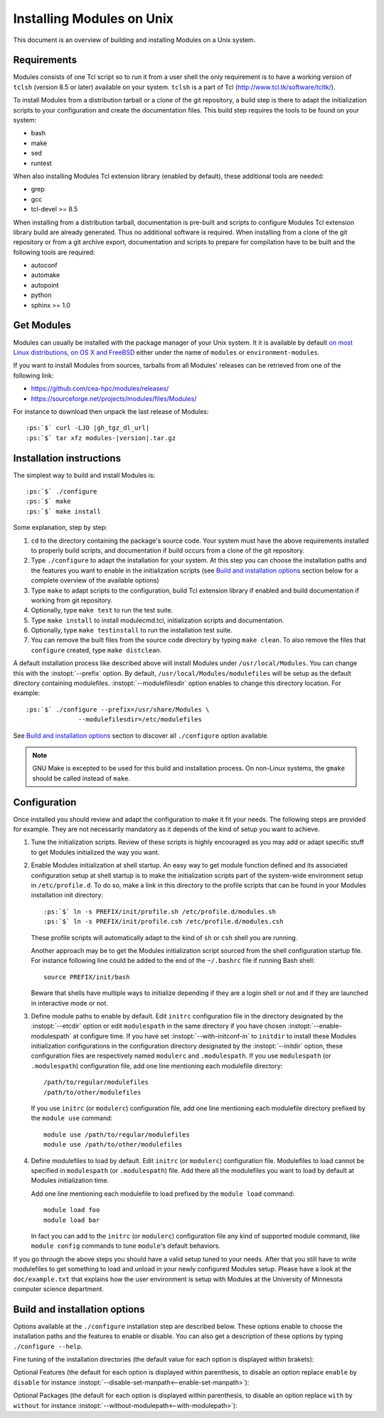 .. _INSTALL:

Installing Modules on Unix
==========================

This document is an overview of building and installing Modules on a Unix
system.


Requirements
------------

Modules consists of one Tcl script so to run it from a user shell the only
requirement is to have a working version of ``tclsh`` (version 8.5 or later)
available on your system. ``tclsh`` is a part of Tcl
(http://www.tcl.tk/software/tcltk/).

To install Modules from a distribution tarball or a clone of the git
repository, a build step is there to adapt the initialization scripts to your
configuration and create the documentation files. This build step requires
the tools to be found on your system:

* bash
* make
* sed
* runtest

When also installing Modules Tcl extension library (enabled by default), these
additional tools are needed:

* grep
* gcc
* tcl-devel >= 8.5

When installing from a distribution tarball, documentation is pre-built and
scripts to configure Modules Tcl extension library build are already
generated. Thus no additional software is required. When installing from a
clone of the git repository or from a git archive export, documentation and
scripts to prepare for compilation have to be built and the following tools
are required:

* autoconf
* automake
* autopoint
* python
* sphinx >= 1.0

Get Modules
-----------

Modules can usually be installed with the package manager of your Unix system.
It it is available by default `on most Linux distributions, on OS X and
FreeBSD <https://repology.org/project/environment-modules/versions>`_ either
under the name of ``modules`` or ``environment-modules``.

If you want to install Modules from sources, tarballs from all Modules'
releases can be retrieved from one of the following link:

* https://github.com/cea-hpc/modules/releases/
* https://sourceforge.net/projects/modules/files/Modules/

For instance to download then unpack the last release of Modules:

.. parsed-literal::

    :ps:`$` curl -LJO |gh_tgz_dl_url|
    :ps:`$` tar xfz modules-\ |version|\ .tar.gz

Installation instructions
-------------------------

The simplest way to build and install Modules is:

.. parsed-literal::

    :ps:`$` ./configure
    :ps:`$` make
    :ps:`$` make install

Some explanation, step by step:

1. ``cd`` to the directory containing the package's source code. Your system
   must have the above requirements installed to properly build scripts, and
   documentation if build occurs from a clone of the git repository.

2. Type ``./configure`` to adapt the installation for your system. At this
   step you can choose the installation paths and the features you want to
   enable in the initialization scripts (see `Build and installation options`_
   section below for a complete overview of the available options)

3. Type ``make`` to adapt scripts to the configuration, build Tcl extension
   library if enabled and build documentation if working from git repository.

4. Optionally, type ``make test`` to run the test suite.

5. Type ``make install`` to install modulecmd.tcl, initialization scripts and
   documentation.

6. Optionally, type ``make testinstall`` to run the installation test suite.

7. You can remove the built files from the source code directory by typing
   ``make clean``. To also remove the files that ``configure`` created, type
   ``make distclean``.

A default installation process like described above will install Modules
under ``/usr/local/Modules``. You can change this with the :instopt:`--prefix`
option. By default, ``/usr/local/Modules/modulefiles`` will be setup as
the default directory containing modulefiles. :instopt:`--modulefilesdir`
option enables to change this directory location. For example:

.. parsed-literal::

    :ps:`$` ./configure --prefix=/usr/share/Modules \\
                  --modulefilesdir=/etc/modulefiles

See `Build and installation options`_ section to discover all ``./configure``
option available.

.. note:: GNU Make is excepted to be used for this build and installation
   process. On non-Linux systems, the ``gmake`` should be called instead of
   ``make``.


Configuration
-------------

Once installed you should review and adapt the configuration to make it fit
your needs. The following steps are provided for example. They are not
necessarily mandatory as it depends of the kind of setup you want to achieve.

1. Tune the initialization scripts. Review of these scripts is highly
   encouraged as you may add or adapt specific stuff to get Modules
   initialized the way you want.

2. Enable Modules initialization at shell startup. An easy way to get module
   function defined and its associated configuration setup at shell startup
   is to make the initialization scripts part of the system-wide environment
   setup in ``/etc/profile.d``. To do so, make a link in this directory to the
   profile scripts that can be found in your Modules installation init
   directory:

   .. parsed-literal::

       :ps:`$` ln -s PREFIX/init/profile.sh /etc/profile.d/modules.sh
       :ps:`$` ln -s PREFIX/init/profile.csh /etc/profile.d/modules.csh

   These profile scripts will automatically adapt to the kind of ``sh`` or
   ``csh`` shell you are running.

   Another approach may be to get the Modules initialization script sourced
   from the shell configuration startup file. For instance following line
   could be added to the end of the ``~/.bashrc`` file if running Bash shell::

       source PREFIX/init/bash

   Beware that shells have multiple ways to initialize depending if they are
   a login shell or not and if they are launched in interactive mode or not.

3. Define module paths to enable by default. Edit ``initrc`` configuration
   file in the directory designated by the :instopt:`--etcdir` option or edit
   ``modulespath`` in the same directory if you have chosen
   :instopt:`--enable-modulespath` at configure time. If you have set
   :instopt:`--with-initconf-in` to ``initdir`` to install these Modules
   initialization configurations in the configuration directory designated by
   the :instopt:`--initdir` option, these configuration files
   are respectively named ``modulerc`` and ``.modulespath``. If you use
   ``modulespath`` (or ``.modulespath``) configuration file, add one line
   mentioning each modulefile directory::

       /path/to/regular/modulefiles
       /path/to/other/modulefiles

   If you use ``initrc`` (or ``modulerc``) configuration file, add one line
   mentioning each modulefile directory prefixed by the ``module use``
   command::

       module use /path/to/regular/modulefiles
       module use /path/to/other/modulefiles

4. Define modulefiles to load by default. Edit ``initrc`` (or ``modulerc``)
   configuration file. Modulefiles to load cannot be specified in
   ``modulespath`` (or ``.modulespath``) file. Add there all the modulefiles
   you want to load by default at Modules initialization time.

   Add one line mentioning each modulefile to load prefixed by the
   ``module load`` command::

       module load foo
       module load bar

   In fact you can add to the ``initrc`` (or ``modulerc``) configuration file
   any kind of supported module command, like ``module config`` commands to
   tune ``module``'s default behaviors.

If you go through the above steps you should have a valid setup tuned to your
needs. After that you still have to write modulefiles to get something to
load and unload in your newly configured Modules setup. Please have a look
at the ``doc/example.txt`` that explains how the user environment is setup
with Modules at the University of Minnesota computer science department.


Build and installation options
------------------------------

Options available at the ``./configure`` installation step are described
below.  These options enable to choose the installation paths and the
features to enable or disable. You can also get a description of these
options by typing ``./configure --help``.

Fine tuning of the installation directories (the default value for each option
is displayed within brakets):

.. instopt:: --bindir=DIR

 Directory for executables reachable by users [``PREFIX/bin``]

.. instopt:: --datarootdir=DIR

 Base directory to set the man and doc directories [``PREFIX/share``]

.. instopt:: --docdir=DIR

 Directory to host documentation other than man pages like README, license
 file, etc [``DATAROOTDIR/doc``]

.. instopt:: --etcdir=DIR

 Directory for the executable configuration scripts
 [``PREFIX/etc``]

 .. only:: html

    .. versionadded:: 4.1

.. instopt:: --initdir=DIR

 Directory for the per-shell environment initialization scripts
 [``PREFIX/init``]

.. instopt:: --libdir=DIR

 Directory for object code libraries like libtclenvmodules.so [``PREFIX/lib``]

.. instopt:: --libexecdir=DIR

 Directory for executables called by other executables like modulecmd.tcl
 [``PREFIX/libexec``]

.. instopt:: --mandir=DIR

 Directory to host man pages [``DATAROOTDIR/man``]

.. instopt:: --modulefilesdir=DIR

 Directory of main modulefiles also called system modulefiles
 [``PREFIX/modulefiles``]

 .. only:: html

    .. versionadded:: 4.0

.. instopt:: --prefix=PREFIX

 Installation root directory [``/usr/local/Modules``]

.. instopt:: --vimdatadir=DIR

 Directory to host Vim addon files [``DATAROOTDIR/vim/vimfiles``]

 .. only:: html

    .. versionadded:: 4.3

Optional Features (the default for each option is displayed within
parenthesis, to disable an option replace ``enable`` by ``disable`` for
instance :instopt:`--disable-set-manpath<--enable-set-manpath>`):

.. instopt:: --enable-advanced-version-spec

 Activate the advanced module version specifiers which enables to finely
 select module versions by specifying after the module name a version
 constraint prefixed by the ``@`` character. This option also allows to
 specify module variants. (default=yes)

 .. only:: html

    .. versionadded:: 4.4

    .. versionchanged:: 5.0
       Configuration option default set to ``yes``

.. instopt:: --enable-append-binpath

 Append rather prepend binary directory to the PATH environment variable when
 the :instopt:`--enable-set-binpath` option is enabled. (default=no)

 .. only:: html

    .. versionadded:: 4.2

.. instopt:: --enable-append-manpath

 Append rather prepend man page directory to the MANPATH environment variable
 when the :instopt:`--enable-set-manpath` option is enabled. (default=no)

 .. only:: html

    .. versionadded:: 4.2

.. instopt:: --enable-auto-handling

 Set modulecmd.tcl to automatically apply automated modulefiles handling
 actions, like loading the pre-requisites of a modulefile when loading this
 modulefile. (default=yes)

 .. only:: html

    .. versionadded:: 4.2

    .. versionchanged:: 5.0
       Configuration option default set to ``yes``

.. instopt:: --enable-avail-indepth

 When performing an :subcmd:`avail` sub-command, include in search results the
 matching modulefiles and directories and recursively the modulefiles and
 directories contained in these matching directories when enabled or limit
 search results to the matching modulefiles and directories found at the depth
 level expressed by the search query if disabled. (default=yes)

 .. only:: html

    .. versionadded:: 4.3

.. instopt:: --enable-color

 Control if output should be colored by default or not.  A value of ``yes``
 equals to the ``auto`` color mode.  ``no`` equals to the ``never`` color
 mode. (default=yes)

 .. only:: html

    .. versionadded:: 4.3

    .. versionchanged:: 5.0
       Configuration option default set to ``yes``

.. instopt:: --enable-doc-install

 Install the documentation files in the documentation directory defined with
 the :instopt:`--docdir` option. This feature has no impact on manual pages
 installation. Disabling documentation file installation is useful in case of
 installation process handled via a package manager which handles by itself
 the installation of this kind of documents. (default=yes)

 .. only:: html

    .. versionadded:: 4.0

.. instopt:: --enable-example-modulefiles

 Install some modulefiles provided as example in the system modulefiles
 directory defined with the :instopt:`--modulefilesdir` option. (default=yes)

 .. only:: html

    .. versionadded:: 4.0

.. instopt:: --enable-extended-default

 Allow to specify module versions by their starting part, i.e. substring
 separated from the rest of the version string by a ``.`` character.
 (default=yes)

 .. only:: html

    .. versionadded:: 4.4

    .. versionchanged:: 5.0
       Configuration option default set to ``yes``

.. instopt:: --enable-implicit-default

 Define an implicit default version, for modules with none explicitly defined,
 to select when the name of the module to evaluate is passed without the
 mention of a specific version. When this option is disabled the name of the
 module passed for evaluation should be fully qualified elsewhere an error is
 returned. (default=yes)

 .. only:: html

    .. versionadded:: 4.3

.. instopt:: --enable-implicit-requirement

 Implicitly define a prereq or a conflict requirement toward modules specified
 respectively on :mfcmd:`module load<module>` or :mfcmd:`module
 unload<module>` commands in modulefile. (default=yes)

 .. only:: html

    .. versionadded:: 4.7

.. instopt:: --enable-libtclenvmodules

 Build and install the Modules Tcl extension library which provides optimized
 Tcl commands for the modulecmd.tcl script. (default=yes)

 .. only:: html

    .. versionadded:: 4.3

.. instopt:: --enable-mcookie-version-check

 Enable check of the version specified right after Modules magic cookie
 (``#%Module``) in modulefiles, which defines the minimal version of the
 Modules tool to use in order to evaluate the modulefile. (default=yes)

 .. only:: html

    .. versionadded:: 4.7

.. instopt:: --enable-ml

 Define the :command:`ml` command, a handy frontend to the module command,
 when Modules initializes. (default=yes)

 .. only:: html

    .. versionadded:: 4.5

.. instopt:: --enable-modulespath, --enable-dotmodulespath

 Set the module paths defined by :instopt:`--with-modulepath` option in a
 ``modulespath`` file (following C version fashion) within the initialization
 directory defined by the :instopt:`--etcdir` option rather than within the
 ``initrc`` file. Or respectively, if option :instopt:`--with-initconf-in` has
 been set to ``initdir``, in a ``.modulespath`` file within the configuration
 directory defined by the :instopt:`--initdir` option rather than within
 the ``modulerc`` file. (default=no)

 .. only:: html

    .. versionadded:: 4.0

    .. versionchanged:: 4.3
       Option ``--enable-modulespath`` added

.. instopt:: --enable-multilib-support

 Support multilib systems by looking in modulecmd.tcl at an alternative
 location where to find the Modules Tcl extension library depending on current
 machine architecture. (default=no)

 .. only:: html

    .. versionadded:: 4.6

.. instopt:: --enable-new-features

 Enable all new features that are disabled by default due to the substantial
 behavior changes they imply on Modules 5. This option does not enable other
 configuration option currently. (default=no)

 .. only:: html

    .. versionadded:: 4.7

    .. versionchanged:: 5.0
       Configuration option has been reset following major version change as
       :instopt:`--enable-auto-handling`, :instopt:`--enable-color`,
       :instopt:`--with-icase=search<--with-icase>`,
       :instopt:`--enable-extended-default` and
       :instopt:`--enable-advanced-version-spec` are set by default on Modules
       5.

.. instopt:: --enable-quarantine-support

 Generate code in module function definition to add support for the
 environment variable quarantine mechanism (default=no)

 .. only:: html

    .. versionadded:: 4.1

    .. versionchanged:: 5.0
       Configuration option default set to ``no``

.. instopt:: --enable-set-binpath

 Prepend binary directory defined by the :instopt:`--bindir` option to the
 PATH environment variable in the shell initialization scripts. (default=yes)

 .. only:: html

    .. versionadded:: 4.0

.. instopt:: --enable-set-manpath

 Prepend man page directory defined by the :instopt:`--mandir` option to the
 MANPATH environment variable in the shell initialization scripts.
 (default=yes)

 .. only:: html

    .. versionadded:: 4.0

.. instopt:: --enable-set-shell-startup

 Set when module function is defined the shell startup file to ensure that the
 module function is still defined in sub-shells. (default=no)

 .. only:: html

    .. versionadded:: 4.3

    .. versionchanged:: 5.0
       Configuration option default set to ``no``

.. instopt:: --enable-silent-shell-debug-support

 Generate code in module function definition and initialization scripts to add
 support for silencing shell debugging properties (default=yes)

 .. only:: html

    .. versionadded:: 4.2

.. instopt:: --enable-versioning

 Append Modules version to installation prefix and deploy a ``versions``
 modulepath shared between all versioning enabled Modules installation. A
 modulefile corresponding to Modules version is added to the shared modulepath
 and enables to switch from one Modules version to another.  (default=no)

.. instopt:: --enable-vim-addons

 Install the Vim addon files in the Vim addons directory defined with the
 :instopt:`--vimdatadir` option. (default=yes)

 .. only:: html

    .. versionadded:: 4.3

.. instopt:: --enable-wa-277

 Activate workaround for issue #277 related to Tcsh history mechanism which
 does not cope well with default module alias definition. Note that enabling
 this workaround solves Tcsh history issue but weakens shell evaluation of the
 code produced by modulefiles. (default=no)

 .. only:: html

    .. versionadded:: 4.3

.. instopt:: --enable-windows-support

 Install all required files for Windows platform (:command:`module`,
 :command:`ml` and :command:`envml` command batch file and ``cmd.cmd``
 initialization script). (default=no)

 .. only:: html

    .. versionadded:: 4.5


Optional Packages (the default for each option is displayed within
parenthesis, to disable an option replace ``with`` by ``without`` for
instance :instopt:`--without-modulepath<--with-modulepath>`):

.. instopt:: --with-avail-output=LIST

 Specify the content to report on avail sub-command regular output in addition
 to the available module names. Elements accepted in LIST are: ``modulepath``,
 ``alias``, ``dirwsym``,``sym``, ``tag`` and ``key`` (elements in LIST are
 separated by ``:``). The order of the elements in LIST does not matter.
 (default=\ ``modulepath:alias:dirwsym:sym:tag:key``)

 .. only:: html

    .. versionadded:: 4.7

.. instopt:: --with-avail-terse-output=LIST

 Specify the content to report on avail sub-command terse output in addition
 addition to the available module names. Elements accepted in LIST are:
 ``modulepath``, ``alias``, ``dirwsym``,``sym``, ``tag`` and ``key`` (elements
 in LIST are separated by ``:``). The order of the elements in LIST does not
 matter. (default=\ ``modulepath:alias:dirwsym:sym:tag``)

 .. only:: html

    .. versionadded:: 4.7

.. instopt:: --with-bin-search-path=PATHLIST

 List of paths to look at when searching the location of tools required to
 build and configure Modules (default=\ ``/usr/bin:/bin:/usr/local/bin``)

 .. only:: html

    .. versionadded:: 4.2

.. instopt:: --with-dark-background-colors=SGRLIST

 Default color set to apply if terminal background color is defined to
 ``dark``. SGRLIST follows the same syntax than used in ``LS_COLORS``. Each
 element in SGRLIST is an output item associated to a Select Graphic Rendition
 (SGR) code. Elements in SGRLIST are separated by ``:``.  Output items are
 designated by keys.

 Items able to be colorized are: highlighted element (``hi``), debug
 information (``db``), trace information (``tr``) tag separator (``se``);
 Error (``er``), warning (``wa``), module error (``me``) and info (``in``)
 message prefixes; Modulepath (``mp``), directory (``di``), module alias
 (``al``), module variant (``va``), module symbolic version (``sy``) and
 module ``default`` version (``de``).

 :ref:`Module tags` can also be colorized. The key to set in the color palette
 to get a graphical rendering of a tag is the tag name or the tag abbreviation
 if one is defined for tag. The SGR code applied to a tag name is ignored if
 an abbreviation is set for this tag thus the SGR code should be defined for
 this abbreviation to get a graphical rendering. Each basic tag has by default
 a key set in the color palette, based on its abbreviated string: auto-loaded
 (``aL``), forbidden (``F``), hidden and hidden-loaded (``H``), loaded
 (``L``), nearly-forbidden (``nF``), sticky (``S``) and super-sticky (``sS``).

 For a complete SGR code reference, see
 https://en.wikipedia.org/wiki/ANSI_escape_code#SGR_(Select_Graphic_Rendition)_parameters.
 (default=\ ``hi=1:db=2:tr=2:se=2:er=91:wa=93:me=95:in=94:mp=1;94:di=94:al=96:va=93:sy=95:de=4:cm=92:aL=100:L=90;47:H=2:F=41:nF=43:S=46:sS=44``)

 .. only:: html

    .. versionadded:: 4.3

    .. versionchanged:: 4.6
       Output item for trace information (``tr``) added

    .. versionchanged:: 4.7
       Output items for module tags auto-loaded (``aL``), forbidden (``F``),
       hidden and hidden-loaded (``H``), loaded (``L``), nearly-forbidden
       (``nF``), sticky (``S``) and super-sticky (``sS``) added

    .. versionchanged:: 4.8
       Output item for module variant (``va``) added

.. instopt:: --with-editor=BIN

 Name or full path of default editor program to use to open modulefile through
 the :subcmd:`edit` sub-command. (default=\ ``vi``)

 .. only:: html

    .. versionadded:: 4.8

.. instopt:: --with-icase=VALUE

 Apply a case insensitive match to module specification on :subcmd:`avail`,
 :subcmd:`whatis` and :subcmd:`paths` sub-commands (when set to ``search``) or
 on all module sub-commands and modulefile Tcl commands for the module
 specification they receive as argument (when set to ``always``). Case
 insensitive match is disabled when this option is set to ``never``.
 (default=\ ``search``)

 .. only:: html

    .. versionadded:: 4.4

    .. versionchanged:: 5.0
       Configuration option default set to ``search``

.. instopt:: --with-initconf-in=VALUE

 Location where to install Modules initialization configuration files. Either
 ``initdir`` or ``etcdir`` (default=\ ``etcdir``)

 .. only:: html

    .. versionadded:: 4.1

    .. versionchanged:: 5.0
       Configuration option default set to ``etcdir``

.. instopt:: --with-light-background-colors=SGRLIST

 Default color set to apply if terminal background color is defined to
 ``light``. Expect the same syntax than described for
 :instopt:`--with-dark-background-colors`.
 (default=\ ``hi=1:db=2:tr=2:se=2:er=31:wa=33:me=35:in=34:mp=1;34:di=34:al=36:va=33:sy=35:de=4:cm=32:aL=107:L=47:H=2:F=101:nF=103:S=106:sS=104``)

 .. only:: html

    .. versionadded:: 4.3

    .. versionchanged:: 4.6
       Output item for trace information (``tr``) added

    .. versionchanged:: 4.7
       Output items for module tags auto-loaded (``aL``), forbidden (``F``),
       hidden and hidden-loaded (``H``), loaded (``L``), nearly-forbidden
       (``nF``), sticky (``S``) and super-sticky (``sS``) added

    .. versionchanged:: 4.8
       Output item for module variant (``va``) added

.. instopt:: --with-list-output=LIST

 Specify the content to report on list sub-command regular output in addition
 to the loaded module names. Elements accepted in LIST are: ``header``,
 ``idx``, ``variant``, ``sym``, ``tag`` and ``key`` (elements in LIST are
 separated by ``:``). The order of the elements in LIST does not matter.
 (default=\ ``header:idx:variant:sym:tag:key``)

 .. only:: html

    .. versionadded:: 4.7

    .. versionchanged:: 4.8
       Element ``variant`` added and set by default

.. instopt:: --with-list-terse-output=LIST

 Specify the content to report on list sub-command terse output in addition
 to the loaded module names. Elements accepted in LIST are: ``header``,
 ``idx``, ``variant``, ``sym``, ``tag`` and ``key`` (elements in LIST are
 separated by ``:``). The order of the elements in LIST does not matter.
 (default=\ ``header``)

 .. only:: html

    .. versionadded:: 4.7

    .. versionchanged:: 4.8
       Element ``variant`` added

.. instopt:: --with-loadedmodules=MODLIST

 Default modulefiles to load at Modules initialization time. Each modulefile
 in this list should be separated by ``:``. Defined value is registered in the
 ``initrc`` configuration file or in the ``modulerc`` file if
 :instopt:`--with-initconf-in` is set to ``initdir``.  (default=no)

 .. only:: html

    .. versionadded:: 4.0

.. instopt:: --with-locked-configs=CONFIGLIST

 Ignore environment variable superseding value for the listed configuration
 options. Accepted option names in CONFIGLIST are :mconfig:`extra_siteconfig`
 and :mconfig:`implicit_default` (each option name should be separated by
 whitespace character). (default=no)

 .. only:: html

    .. versionadded:: 4.3

.. instopt:: --with-modulepath=PATHLIST

 Default path list to setup as the default modulepaths.  Each path in this
 list should be separated by ``:``.  Defined value is registered in the
 ``initrc`` or ``modulespath`` configuration file, depending on the
 :instopt:`--enable-modulespath` option. These files are respectively called
 ``modulerc`` and ``.modulespath`` if :instopt:`--with-initconf-in` is set to
 ``initdir``. The path list value is read at initialization time to populate
 the MODULEPATH environment variable. By default, this modulepath is composed
 of the directory set for the system modulefiles
 (default=\ ``PREFIX/modulefiles`` or
 ``BASEPREFIX/$MODULE_VERSION/modulefiles`` if versioning installation mode
 enabled)

 .. only:: html

    .. versionadded:: 4.0

.. instopt:: --with-moduleshome

 Location of the main Modules package file directory (default=\ ``PREFIX``)

 .. only:: html

    .. versionadded:: 4.4

.. instopt:: --with-nearly-forbidden-days=VALUE

 Define the number of days a module is considered nearly forbidden prior
 reaching its expiry date. VALUE should be an integer comprised between 0 and
 365. (default=\ ``14``)

 .. only:: html

    .. versionadded:: 4.6

.. instopt:: --with-pager=BIN

 Name or full path of default pager program to use to paginate informational
 message output (can be superseded at run-time by environment variable)
 (default=\ ``less``)

 .. only:: html

    .. versionadded:: 4.1

.. instopt:: --with-pager-opts=OPTLIST

 Settings to apply to default pager program (default=\ ``-eFKRX``)

 .. only:: html

    .. versionadded:: 4.1

.. instopt:: --with-python=BIN

 Name or full path of Python interpreter command to set as shebang for helper
 scripts. (default=\ ``python``)

 .. only:: html

    .. versionadded:: 4.5

.. instopt:: --with-quarantine-vars=<VARNAME[=VALUE] ...>

 Environment variables to put in quarantine when running the module command to
 ensure it a sane execution environment (each variable should be separated by
 space character). A value can eventually be set to a quarantine variable
 instead of emptying it. (default=no)

 .. only:: html

    .. versionadded:: 4.1

.. instopt:: --with-search-match=VALUE

 When searching for a module with :subcmd:`avail` sub-command, match query
 string against module name start (``starts_with``) or any part of module name
 string (``contains``). (default=\ ``starts_with``)

 .. only:: html

    .. versionadded:: 4.3

.. instopt:: --with-tag-abbrev=ABBRVLIST

 Define the abbreviation to use when reporting each module tag. Each element
 in ABBRVLIST is a tag name associated to an abbreviation string (elements in
 ABBRVLIST are separated by ``:``).
 (default=\ ``auto-loaded=aL:loaded=L:hidden=H:hidden-loaded=H:forbidden=F:nearly-forbidden=nF:sticky=S:super-sticky=sS``)

 .. only:: html

    .. versionadded:: 4.7

.. instopt:: --with-tag-color-name=TAGLIST

 Define the tags whose graphical rendering should be applied over their name
 instead of over the name of the module they are attached to. Each element in
 TAGLIST is a tag name or abbreviation (elements in TAGLIST are separated by
 ``:``). (default=)

 .. only:: html

    .. versionadded:: 4.7

.. instopt:: --with-tcl

 Directory containing the Tcl configuration script ``tclConfig.sh``. Useful to
 compile Modules Tcl extension library if this file cannot be automatically
 found in default locations.

.. instopt:: --with-tclinclude

 Directory containing the Tcl header files. Useful to compile Modules Tcl
 extension library if these headers cannot be automatically found in default
 locations.

.. instopt:: --with-tclsh=BIN

 Name or full path of Tcl interpreter shell (default=\ ``tclsh``)

 .. only:: html

    .. versionadded:: 4.0

.. instopt:: --with-terminal-background=VALUE

 The terminal background color that determines the color set to apply by
 default between the ``dark`` background colors or the ``light`` background
 colors (default=\ ``dark``)

 .. only:: html

    .. versionadded:: 4.3

.. instopt:: --with-unload-match-order=VALUE

 When unloading a module if multiple loaded modules match the request, unload
 module loaded first (``returnfirst``) or module loaded last (``returnlast``)
 (default=\ ``returnlast``)

 .. only:: html

    .. versionadded:: 4.3

.. instopt:: --with-variant-shortcut=SHORTCUTLIST

 Define the shortcut characters that could be used to specify variant names.
 Each element in SHORTCUTLIST is a variant name associated to a shortcut
 character (e.g., ``foo=%``). Shortcuts cannot exceed a length of 1 character
 and cannot be alphanumeric characters ([A-Za-z0-9]) or characters with
 already a special meaning ([+~/@=-]). Elements in SHORTCUTLIST are separated
 by ``:``. (default=)

 .. only:: html

    .. versionadded:: 4.8

.. instopt:: --with-verbosity=VALUE

 Specify default message verbosity. accepted values are ``silent``,
 ``concise``, ``normal``, ``verbose``, ``verbose2``, ``trace``, ``debug`` and
 ``debug2``.  (default=\ ``normal``)

 .. only:: html

    .. versionadded:: 4.3
